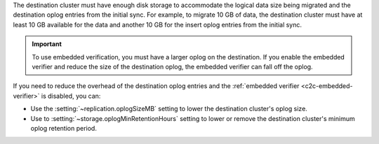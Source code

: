 The destination cluster must have enough disk storage to accommodate the logical 
data size being migrated and the destination oplog entries from the initial 
sync. For example, to migrate 10 GB of data, the destination cluster must have
at least 10 GB available for the data and another 10 GB for the insert oplog 
entries from the initial sync.

.. important:: 
  
   To use embedded verification, you must have a larger oplog on the 
   destination. If you enable the embedded verifier and reduce the size of the 
   destination oplog, the embedded verifier can fall off the oplog.

If you need to reduce the overhead of the destination oplog entries and the 
:ref:`embedded verifier <c2c-embedded-verifier>` is disabled, you can: 

- Use the :setting:`~replication.oplogSizeMB` setting to lower the destination 
  cluster's oplog size.

- Use to :setting:`~storage.oplogMinRetentionHours` setting to lower or remove 
  the destination cluster's minimum oplog retention period.